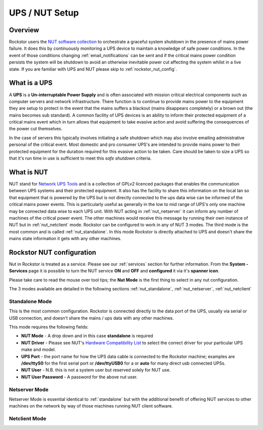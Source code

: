.. _ups_setup:

UPS / NUT Setup
===============

Overview
--------

Rockstor users the `NUT software collection <http://www.networkupstools.org/>`_
to orchestrate a graceful system shutdown in the presence of mains power
failure. It does this by continuously monitoring a UPS device to maintain a
knowledge of safe power conditions. In the event of those conditions changing
:ref:`email_notifications` can be sent and if the critical mains power
condition persists the system will be shutdown to avoid an otherwise
inevitable power cut affecting the system whilst in a live state. If you are
familiar with UPS and NUT please skip to :ref:`rockstor_nut_config`.

.. _what_is_a_ups:

What is a UPS
-------------

A **UPS** is a **Un-interruptable Power Supply** and is often associated with
mission critical electrical components such as computer servers and network
infrastructure. There function is to continue to provide mains power to the
equipment they are setup to protect in the event that the mains suffers a
blackout (mains disappears completely) or a brown out (the mains becomes sub
standard). A common facility of UPS devices is an ability to inform their
protected equipment of a critical mains event which in turn allows that
equipment to take evasive action and avoid suffering the consequences of the
power cut themselves.

In the case of servers this typically involves initiating
a safe shutdown which may also involve emailing administrative personal of the
critical event. Most domestic and pro consumer UPS's are intended to provide
mains power to their protected equipment for the duration required for this
evasive action to be taken. Care should be taken to size a UPS so that it's run
time in use is sufficient to meet this *safe shutdown* criteria.

.. _what_is_nut:

What is NUT
-----------

NUT stand for `Network UPS Tools <http://www.networkupstools.org/>`_ and is a
collection of GPLv2 licenced packages that enables the communication between
UPS systems and
their protected equipment. It also has the facility to share this information
on the local lan so that equipment that is powered by the UPS but is not
directly connected to the ups data wise can be informed of the critical mains
power events. This is particularly useful as generally in the low to mid range
of UPS's only one machine may be connected data wise to each UPS unit. With NUT
acting in :ref:`nut_netserver` it can inform any number of machines of the critical
power event. The other machines would receive this message by running their own
instance of NUT but in :ref:`nut_netclient` mode. Rockstor can be configured to work in
any of NUT 3 modes. The third mode is the most common and is called
:ref:`nut_standalone`. In this mode Rockstor is directly attached to UPS and
doesn't share the mains state information it gets with any other machines.

.. _rockstor_nut_config:

Rockstor NUT configuration
--------------------------
Nut in Rockstor is treated as a service. Please see our :ref:`services` section
for further information. From the **System - Services** page it is possible to
turn the NUT service **ON** and **OFF** and **configured** it via it's
**spanner icon**.

Please take care to read the mouse over tool tips; the **Nut Mode** is the
first thing to select in any nut configuration.

..  image:: nut_modes.png
    :scale: 80%
    :align: center

The 3 modes available are detailed in the following sections
:ref:`nut_standalone`, :ref:`nut_netserver`, :ref:`nut_netclient`

.. _nut_standalone:

Standalone Mode
^^^^^^^^^^^^^^^

This is the most common configuration. Rockstor is connected directly to the
data port of the UPS, usually via serial or USB connection, and doesn't share
the mains / ups data with any other machines.

This mode requires the following fields:

* **NUT Mode** - A drop down and in this case **standalone** is required
* **NUT Driver** - Please see NUT's `Hardware Compatibility List <http://www.networkupstools.org/stable-hcl.html>`_ to select the correct driver for your particular UPS make and model.
* **UPS Port** - the port name for how the UPS data cable is connected to the Rockstor machine; examples are **/dev/ttyS0** for the first serial port or **/dev/ttyUSB0** for a or **auto** for many direct usb connected UPSs.
* **NUT User** - N.B. this is not a system user but reserved solely for NUT use.
* **NUT User Password** - A password for the above nut user.

..  image:: nut_standalone_eg.png
    :scale: 80%
    :align: center

.. _nut_netserver:

Netserver Mode
^^^^^^^^^^^^^^

Netserver Mode is essential identical to :ref:`standalone` but with the
additional benefit of offering NUT services to other machines on the network by
way of those machines running NUT client software.

..  image:: nut_netserver.png
    :scale: 80%
    :align: center



.. _nut_netclient:

Netclient Mode
^^^^^^^^^^^^^^

..  image:: nut_netclient.png
    :scale: 80%
    :align: center